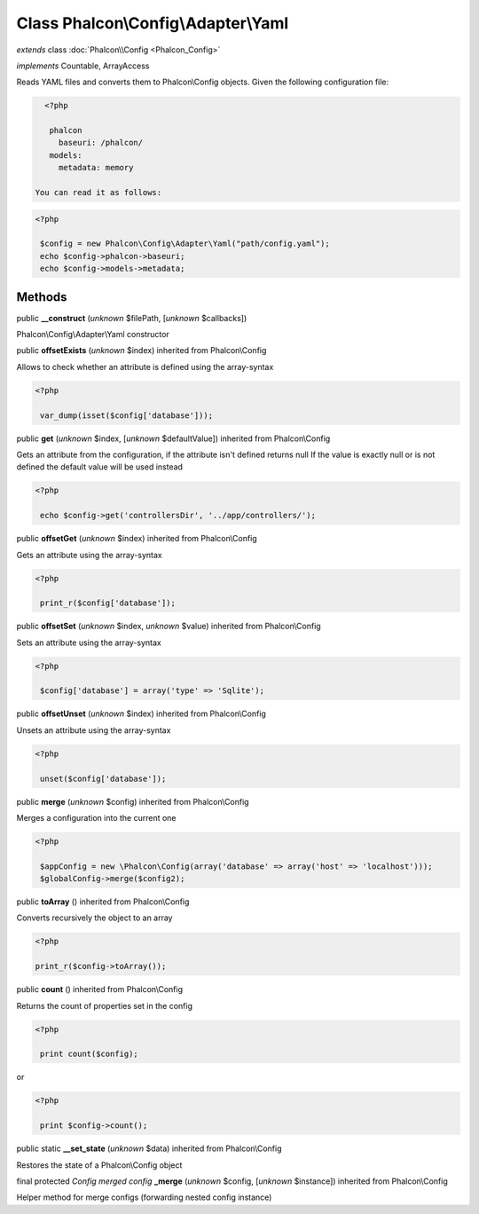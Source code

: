 Class **Phalcon\\Config\\Adapter\\Yaml**
========================================

*extends* class :doc:`Phalcon\\Config <Phalcon_Config>`

*implements* Countable, ArrayAccess

Reads YAML files and converts them to Phalcon\\Config objects.  Given the following configuration file:  

.. code-block:: php

    <?php

     phalcon
       baseuri: /phalcon/
     models:
       metadata: memory

  You can read it as follows:  

.. code-block:: php

    <?php

     $config = new Phalcon\Config\Adapter\Yaml("path/config.yaml");
     echo $config->phalcon->baseuri;
     echo $config->models->metadata;



Methods
-------

public  **__construct** (*unknown* $filePath, [*unknown* $callbacks])

Phalcon\\Config\\Adapter\\Yaml constructor



public  **offsetExists** (*unknown* $index) inherited from Phalcon\\Config

Allows to check whether an attribute is defined using the array-syntax 

.. code-block:: php

    <?php

     var_dump(isset($config['database']));




public  **get** (*unknown* $index, [*unknown* $defaultValue]) inherited from Phalcon\\Config

Gets an attribute from the configuration, if the attribute isn't defined returns null If the value is exactly null or is not defined the default value will be used instead 

.. code-block:: php

    <?php

     echo $config->get('controllersDir', '../app/controllers/');




public  **offsetGet** (*unknown* $index) inherited from Phalcon\\Config

Gets an attribute using the array-syntax 

.. code-block:: php

    <?php

     print_r($config['database']);




public  **offsetSet** (*unknown* $index, *unknown* $value) inherited from Phalcon\\Config

Sets an attribute using the array-syntax 

.. code-block:: php

    <?php

     $config['database'] = array('type' => 'Sqlite');




public  **offsetUnset** (*unknown* $index) inherited from Phalcon\\Config

Unsets an attribute using the array-syntax 

.. code-block:: php

    <?php

     unset($config['database']);




public  **merge** (*unknown* $config) inherited from Phalcon\\Config

Merges a configuration into the current one 

.. code-block:: php

    <?php

     $appConfig = new \Phalcon\Config(array('database' => array('host' => 'localhost')));
     $globalConfig->merge($config2);




public  **toArray** () inherited from Phalcon\\Config

Converts recursively the object to an array 

.. code-block:: php

    <?php

    print_r($config->toArray());




public  **count** () inherited from Phalcon\\Config

Returns the count of properties set in the config 

.. code-block:: php

    <?php

     print count($config);

or 

.. code-block:: php

    <?php

     print $config->count();




public static  **__set_state** (*unknown* $data) inherited from Phalcon\\Config

Restores the state of a Phalcon\\Config object



final protected *Config merged config*  **_merge** (*unknown* $config, [*unknown* $instance]) inherited from Phalcon\\Config

Helper method for merge configs (forwarding nested config instance)




